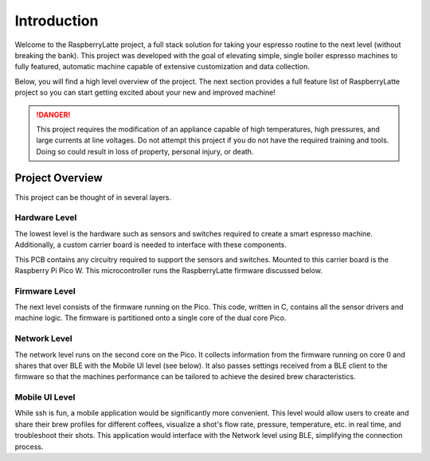 Introduction
==================
Welcome to the RaspberryLatte project, a full stack solution for taking your espresso routine to the next level (without breaking the bank).
This project was developed with the goal of elevating simple, single boiler espresso machines to fully featured, automatic machine capable of extensive customization and data collection.

Below, you will find a high level overview of the project.
The next section provides a full feature list of RaspberryLatte project so you can start getting excited about your new and improved machine!

.. danger::
    This project requires the modification of an appliance capable of high temperatures, high pressures, and large currents at line voltages.
    Do not attempt this project if you do not have the required training and tools.
    Doing so could result in loss of property, personal injury, or death. 

Project Overview
----------------
This project can be thought of in several layers. 

Hardware Level
^^^^^^^^^^^^^^^^^^^^
The lowest level is the hardware such as sensors and switches required to create a smart espresso machine. 
Additionally, a custom carrier board is needed to interface with these components. 

.. image:: assets/main_board.png
    :width: 400
    :alt: Alternative text
    :align: center

This PCB contains any circuitry required to support the sensors and switches. Mounted to this carrier board is the Raspberry Pi Pico W.
This microcontroller runs the RaspberryLatte firmware discussed below.

Firmware Level
^^^^^^^^^^^^^^^^^^^^
The next level consists of the firmware running on the Pico. 
This code, written in C, contains all the sensor drivers and machine logic. 
The firmware is partitioned onto a single core of the dual core Pico.

Network Level
^^^^^^^^^^^^^^^^^^^^
The network level runs on the second core on the Pico. 
It collects information from the firmware running on core 0 and shares that over BLE with the Mobile UI level (see below). 
It also passes settings received from a BLE client to the firmware so that the machines performance can be tailored to achieve the desired brew characteristics.

Mobile UI Level
^^^^^^^^^^^^^^^^^^^^
While ssh is fun, a mobile application would be significantly more convenient. 
This level would allow users to create and share their brew profiles for different coffees, visualize a shot's flow rate, pressure, temperature, etc. in real time, and troubleshoot their shots. 
This application would interface with the Network level using BLE, simplifying the connection process.